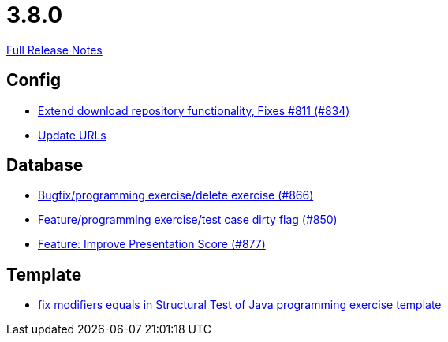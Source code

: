 // SPDX-FileCopyrightText: 2023 Artemis Changelog Contributors
//
// SPDX-License-Identifier: CC-BY-SA-4.0

= 3.8.0

link:https://github.com/ls1intum/Artemis/releases/tag/3.8.0[Full Release Notes]

== Config

* link:https://www.github.com/ls1intum/Artemis/commit/2cee5ad7745c748d35944c5930c440a705d038d6[Extend download repository functionality, Fixes #811 (#834)]
* link:https://www.github.com/ls1intum/Artemis/commit/7dae4df504898e15c780f285b99450832ab0ff0d[Update URLs]


== Database

* link:https://www.github.com/ls1intum/Artemis/commit/00cd90a3244d0bb2b89e2892995c145e9e04676a[Bugfix/programming exercise/delete exercise (#866)]
* link:https://www.github.com/ls1intum/Artemis/commit/1f2d60517d270cdaaa544c7830deab3ce95ef966[Feature/programming exercise/test case dirty flag (#850)]
* link:https://www.github.com/ls1intum/Artemis/commit/e7fb5dca5fb4d5783155745737a9df0f73d0f2e5[Feature: Improve Presentation Score (#877)]


== Template

* link:https://www.github.com/ls1intum/Artemis/commit/00c6fd1ae8aa59f824d3ebbd29aa9fcb82310843[fix modifiers equals in Structural Test of Java programming exercise template]


